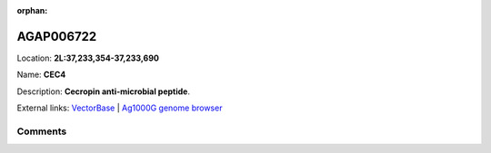 :orphan:



AGAP006722
==========

Location: **2L:37,233,354-37,233,690**

Name: **CEC4**

Description: **Cecropin anti-microbial peptide**.

External links:
`VectorBase <https://www.vectorbase.org/Anopheles_gambiae/Gene/Summary?g=AGAP006722>`_ |
`Ag1000G genome browser <https://www.malariagen.net/apps/ag1000g/phase1-AR3/index.html?genome_region=2L:37233354-37233690#genomebrowser>`_





Comments
--------


.. raw:: html

    <div id="disqus_thread"></div>
    <script>
    
    var disqus_config = function () {
        this.page.identifier = '/gene/AGAP006722';
    };
    
    (function() { // DON'T EDIT BELOW THIS LINE
    var d = document, s = d.createElement('script');
    s.src = 'https://agam-selection-atlas.disqus.com/embed.js';
    s.setAttribute('data-timestamp', +new Date());
    (d.head || d.body).appendChild(s);
    })();
    </script>
    <noscript>Please enable JavaScript to view the <a href="https://disqus.com/?ref_noscript">comments.</a></noscript>


